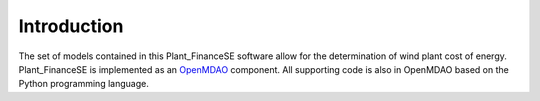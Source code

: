 Introduction
------------

The set of models contained in this Plant_FinanceSE software allow for the determination of wind plant cost of energy.
Plant_FinanceSE is implemented as an `OpenMDAO <http://openmdao.org/>`_ component.
All supporting code is also in OpenMDAO based on the Python programming language.

